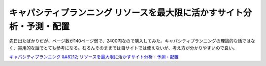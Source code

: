 キャパシティプランニング リソースを最大限に活かすサイト分析・予測・配置
=======================================================================

先日出たばかりだが、ページ数が140ページ弱で、2400円なので購入してみた。キャパシティプランニングの理論的な話ではなく、実用的な話でとても参考になる。むろんそのままでは自サイトでは使えないが、考え方が分かりやすいので良い。





`キャパシティプランニング &#8212; リソースを最大限に活かすサイト分析・予測・配置 <http://www.amazon.co.jp/exec/obidos/ASIN/4873113997/palmtb-22/ref=nosim/>`_








.. author:: default
.. categories:: book
.. tags::
.. comments::
